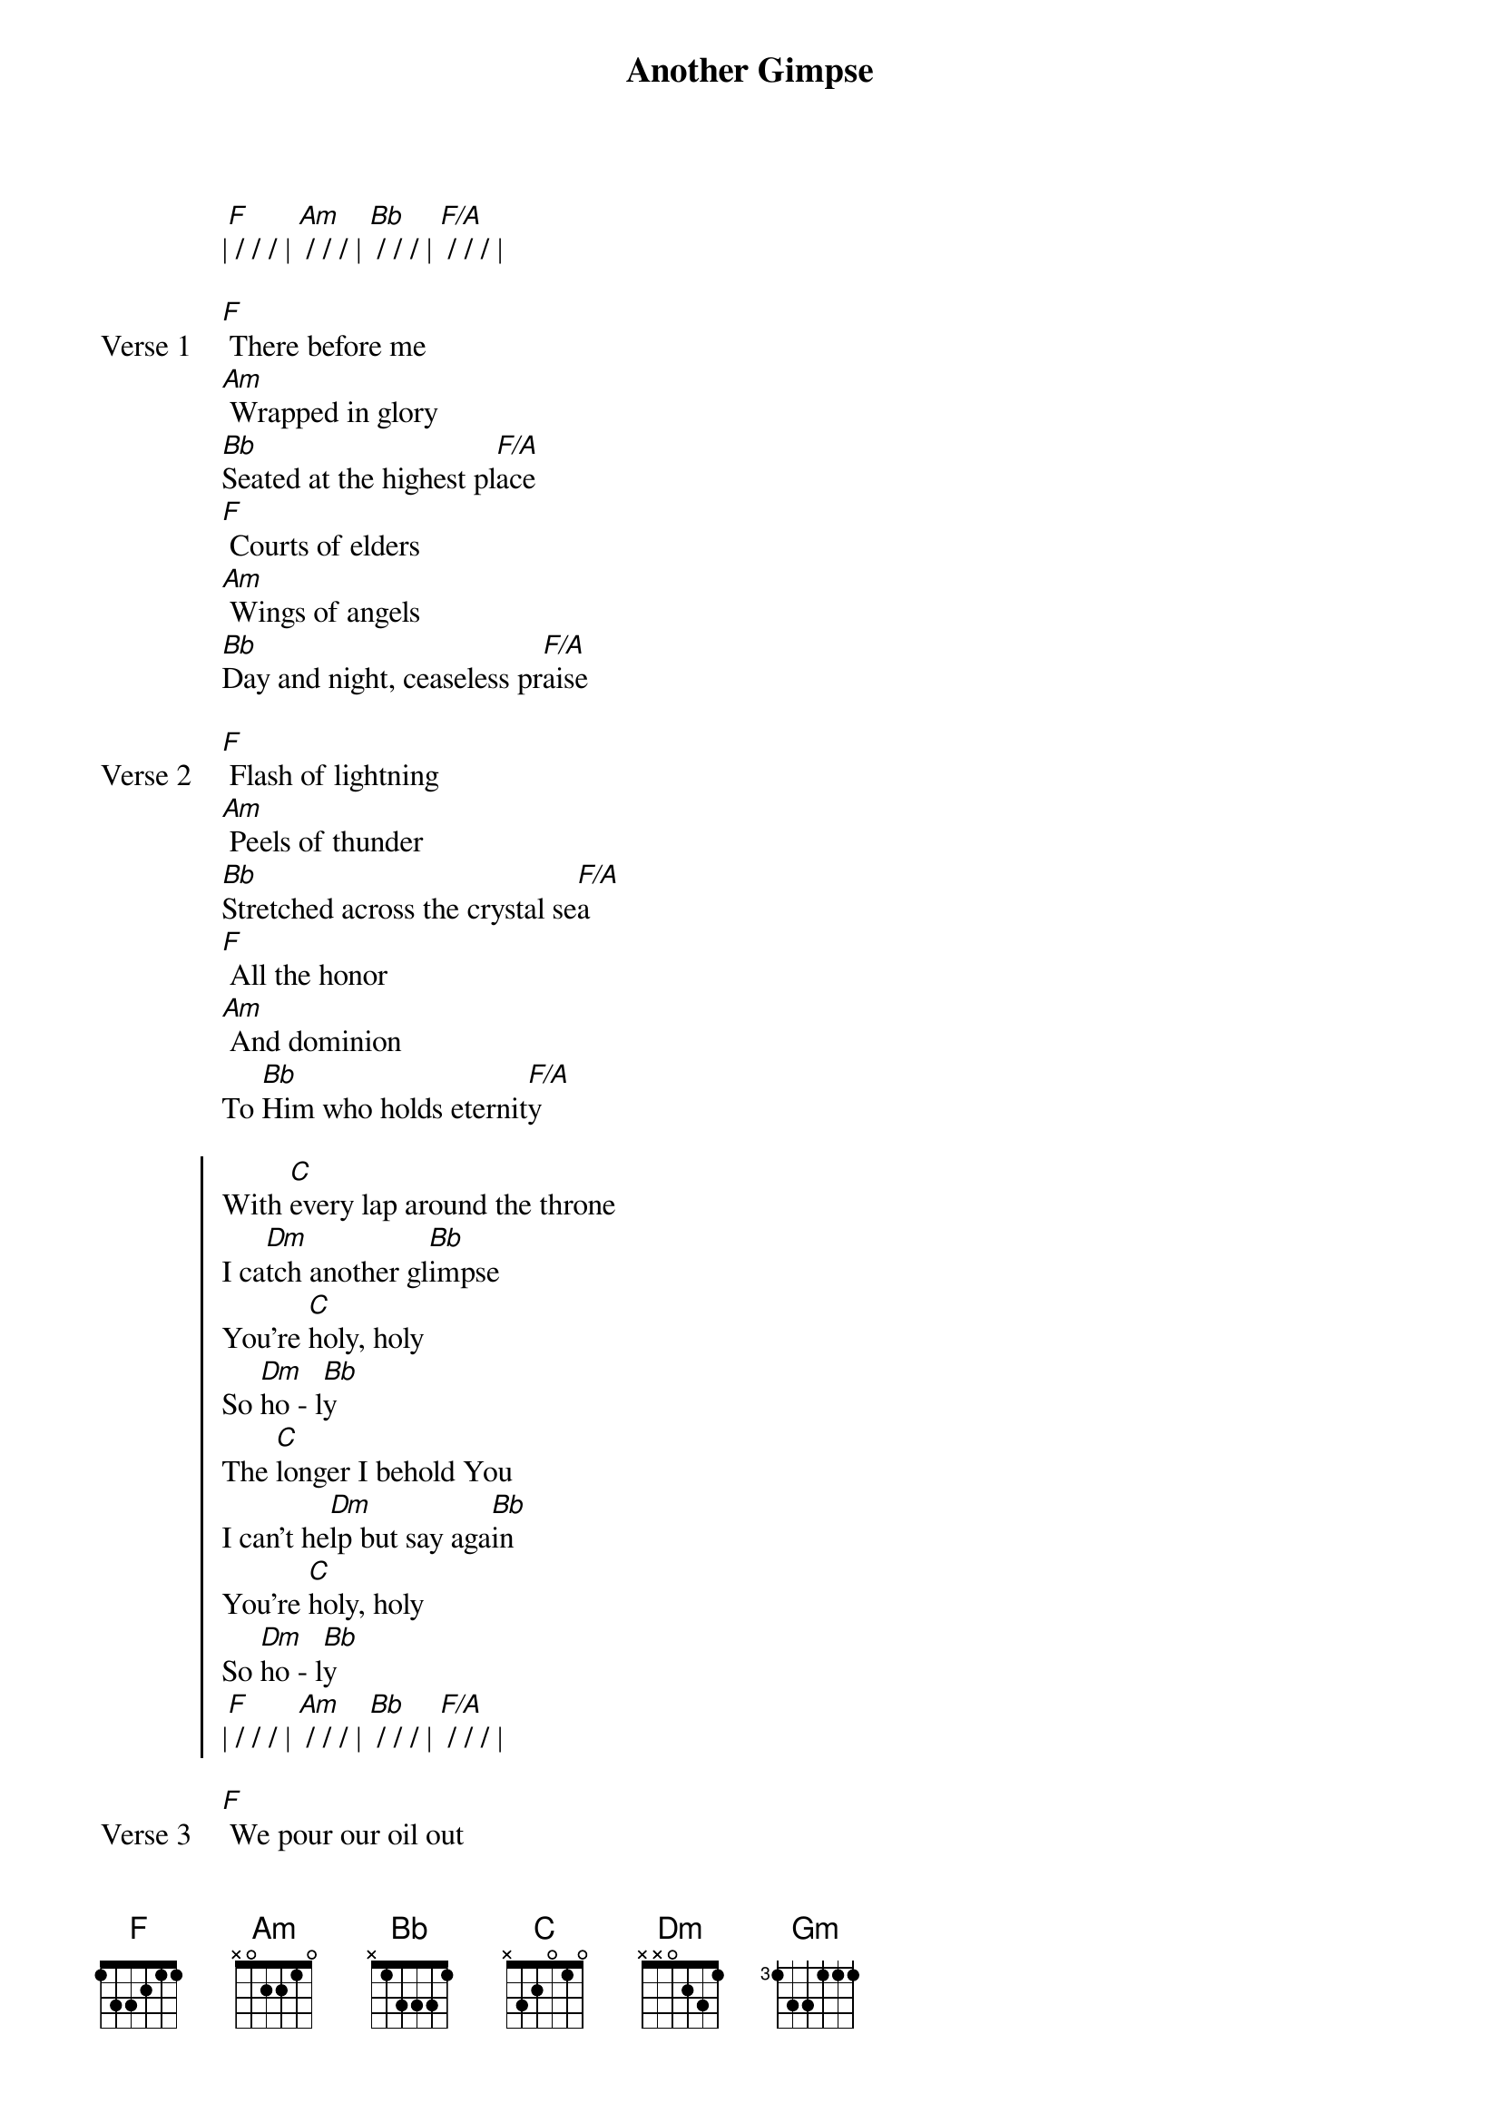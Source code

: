 {title: Another Gimpse}
{artist: Passion, Sean Curran}
{key: F}

{start_of_verse}
|[F] / / / | [Am] / / / | [Bb] / / / | [F/A] / / / |
{end_of_verse}

{start_of_verse: Verse 1}
[F] There before me
[Am] Wrapped in glory
[Bb]Seated at the highest pl[F/A]ace
[F] Courts of elders
[Am] Wings of angels
[Bb]Day and night, ceaseless pr[F/A]aise
{end_of_verse}

{start_of_verse: Verse 2}
[F] Flash of lightning
[Am] Peels of thunder
[Bb]Stretched across the crystal se[F/A]a
[F] All the honor
[Am] And dominion
To [Bb]Him who holds eternit[F/A]y
{end_of_verse}

{start_of_chorus}
With [C]every lap around the throne
I ca[Dm]tch another gl[Bb]impse
You're [C]holy, holy
So [Dm]ho - l[Bb]y
The [C]longer I behold You
I can't he[Dm]lp but say aga[Bb]in
You're [C]holy, holy
So [Dm]ho - l[Bb]y
|[F] / / / | [Am] / / / | [Bb] / / / | [F/A] / / / |
{end_of_chorus}

{start_of_verse: Verse 3}
[F] We pour our oil out
[Am] We lay our crowns down
[Bb]Here before the Savior's fe[F/A]et
[F] All the honor
[Am] And dominion
To [Bb]Him who holds eternit[F/A]y
The King of [Gm]Kings
REPEAT CHORUS 2x
You are [C]holy
[Bb]Holy[F]
You are [C]holy
[Bb]Holy[F]
REPEAT VAMP
|[C] / / / | [Bb/F] / | [C] / / / | [Bb/F] / |
|[C] / / / | [Bb/F] / | [C] / / / | [Bb/F] / |
|[F] / / / | [F] / / / | [F] / / / | [F] / / / |
{end_of_verse}

{start_of_bridge}
[F] You're the only God who [Gm/F]was
[F]You're the only God who [F]is
You're the only God who [Gm/F]is to come
{end_of_bridge}

{start_of_bridge}
[C] You're the only God who [Bb]was
[F]You're the only God who [C]is
You're the only God who [Bb]is to come [F]
{end_of_bridge}
